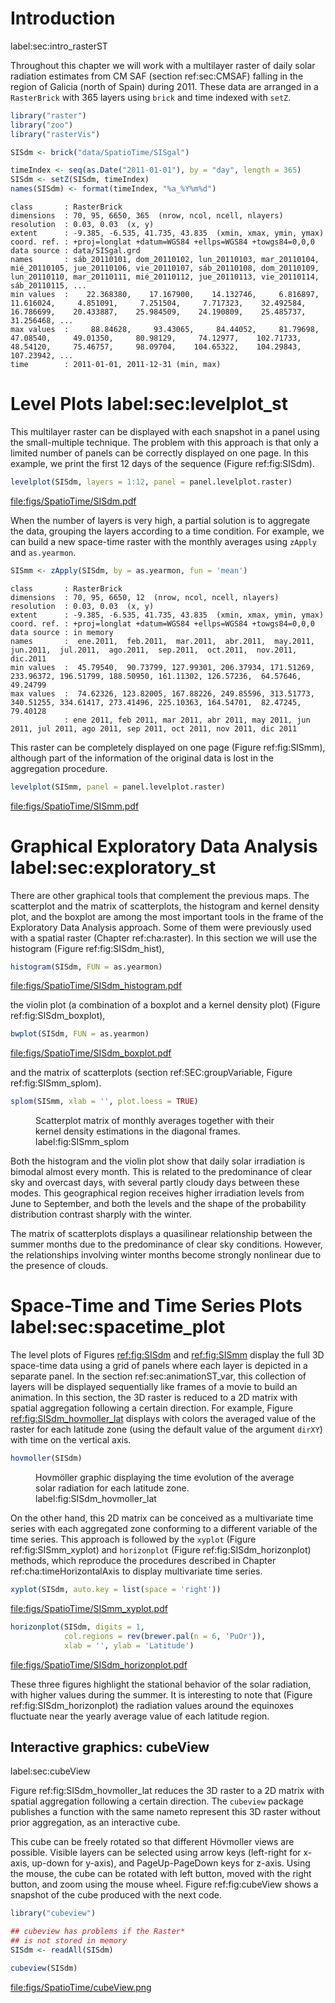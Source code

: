 #+PROPERTY:  header-args :session *R* :tangle ../docs/R/rasterST.R :eval no-export
#+OPTIONS: ^:nil
#+BIND: org-export-latex-image-default-option "height=0.4\\textheight"


#+begin_src R :exports none :tangle no
setwd('~/github/bookvis')
#+end_src

#+begin_src R :exports none  
##################################################################
## Initial configuration
##################################################################
## Clone or download the repository and set the working directory
## with setwd to the folder where the repository is located.

Sys.setlocale("LC_TIME", "C")
#+end_src

* Introduction
label:sec:intro_rasterST

Throughout this chapter we will work with a multilayer raster of daily
solar radiation estimates from CM SAF (section ref:sec:CMSAF) falling in
the region of Galicia (north of Spain) during 2011. These data are
arranged in a =RasterBrick= with 365 layers using =brick= and time
indexed with =setZ=.

#+INDEX: Packages!raster@\texttt{raster}
#+INDEX: Packages!zoo@\texttt{zoo}
#+INDEX: Packages!rasterVis@\texttt{rasterVis}

#+INDEX: Data!CM SAF
#+INDEX: Data!Solar radiation
#+INDEX: Subjects!Data processing and cleaning

#+begin_src R 
library("raster")
library("zoo")
library("rasterVis")

SISdm <- brick("data/SpatioTime/SISgal")

timeIndex <- seq(as.Date("2011-01-01"), by = "day", length = 365)
SISdm <- setZ(SISdm, timeIndex)
names(SISdm) <- format(timeIndex, "%a_%Y%m%d")
#+end_src

#+begin_src R :results output :exports results :tangle no
SISdm
#+end_src

#+ATTR_LATEX: :environment results
#+RESULTS:
#+begin_example
class       : RasterBrick 
dimensions  : 70, 95, 6650, 365  (nrow, ncol, ncell, nlayers)
resolution  : 0.03, 0.03  (x, y)
extent      : -9.385, -6.535, 41.735, 43.835  (xmin, xmax, ymin, ymax)
coord. ref. : +proj=longlat +datum=WGS84 +ellps=WGS84 +towgs84=0,0,0 
data source : data/SISgal.grd 
names       : sáb_20110101, dom_20110102, lun_20110103, mar_20110104, mié_20110105, jue_20110106, vie_20110107, sáb_20110108, dom_20110109, lun_20110110, mar_20110111, mié_20110112, jue_20110113, vie_20110114, sáb_20110115, ... 
min values  :    22.368380,    17.167900,    14.132746,     6.816897,    11.616024,     4.851091,     7.251504,     7.717323,    32.492584,    16.786699,    20.433887,    25.984509,    24.190809,    25.485737,    31.256468, ... 
max values  :     88.84628,     93.43065,     84.44052,     81.79698,     47.08540,     49.01350,     80.98129,     74.12977,    102.71733,     48.54120,     75.46757,     98.09704,    104.65322,    104.29843,    107.23942, ... 
time        : 2011-01-01, 2011-12-31 (min, max)
#+end_example

* Level Plots label:sec:levelplot_st

#+begin_src R :exports none
##################################################################
## Levelplot
##################################################################
#+end_src
This multilayer raster can be displayed with each snapshot in a
panel using the small-multiple technique. The problem with this
approach is that only a limited number of panels can be correctly
displayed on one page. In this example, we print the first 12
days of the sequence (Figure ref:fig:SISdm).

#+INDEX: Subjects!Small multiples

#+begin_src R :results output graphics file :exports both :file figs/SpatioTime/SISdm.pdf
levelplot(SISdm, layers = 1:12, panel = panel.levelplot.raster)
#+end_src

#+CAPTION: Level plot of daily averages of solar radiation. label:fig:SISdm
#+RESULTS:
[[file:figs/SpatioTime/SISdm.pdf]]

When the number of layers is very high, a partial solution is to
aggregate the data, grouping the layers according to a time
condition. For example, we can build a new space-time raster with
the monthly averages using =zApply= and =as.yearmon=. 

#+begin_src R 
SISmm <- zApply(SISdm, by = as.yearmon, fun = 'mean')
#+end_src

#+RESULTS:

#+begin_src R :results output :exports results :tangle no
SISmm
#+end_src

#+ATTR_LATEX: :environment results
#+RESULTS:
#+begin_example
class       : RasterBrick 
dimensions  : 70, 95, 6650, 12  (nrow, ncol, ncell, nlayers)
resolution  : 0.03, 0.03  (x, y)
extent      : -9.385, -6.535, 41.735, 43.835  (xmin, xmax, ymin, ymax)
coord. ref. : +proj=longlat +datum=WGS84 +ellps=WGS84 +towgs84=0,0,0 
data source : in memory
names       :  ene.2011,  feb.2011,  mar.2011,  abr.2011,  may.2011,  jun.2011,  jul.2011,  ago.2011,  sep.2011,  oct.2011,  nov.2011,  dic.2011 
min values  :  45.79540,  90.73799, 127.99301, 206.37934, 171.51269, 233.96372, 196.51799, 188.50950, 161.11302, 126.57236,  64.57646,  49.24799 
max values  :  74.62326, 123.82005, 167.88226, 249.85596, 313.51773, 340.51255, 334.61417, 273.41496, 225.10363, 164.54701,  82.47245,  79.40128 
            : ene 2011, feb 2011, mar 2011, abr 2011, may 2011, jun 2011, jul 2011, ago 2011, sep 2011, oct 2011, nov 2011, dic 2011
#+end_example

This raster can be completely displayed on one page (Figure
ref:fig:SISmm), although part of the information of the original data
is lost in the aggregation procedure.
#+begin_src R :results output graphics file :exports both :file figs/SpatioTime/SISmm.pdf
levelplot(SISmm, panel = panel.levelplot.raster)
#+end_src

#+CAPTION: Level plot of monthly averages of solar radiation. label:fig:SISmm
#+RESULTS:
[[file:figs/SpatioTime/SISmm.pdf]]

* Graphical Exploratory Data Analysis label:sec:exploratory_st

#+begin_src R :exports none
##################################################################
## Exploratory graphics
##################################################################
#+end_src

There are other graphical tools that complement the previous maps. The
scatterplot and the matrix of scatterplots, the histogram and kernel
density plot, and the boxplot are among the most important tools in
the frame of the Exploratory Data Analysis approach. Some of them were
previously used with a spatial raster (Chapter ref:cha:raster). In
this section we will use the histogram (Figure ref:fig:SISdm_hist),

#+begin_src R :results output graphics file :exports both :file figs/SpatioTime/SISdm_histogram.pdf
histogram(SISdm, FUN = as.yearmon)
#+end_src

#+CAPTION: Histogram of monthly distribution of solar radiation. label:fig:SISdm_hist
#+RESULTS:
[[file:figs/SpatioTime/SISdm_histogram.pdf]]

the violin plot (a combination of a boxplot and a kernel density plot)
(Figure ref:fig:SISdm_boxplot),
#+begin_src R :results output graphics file :exports both :file figs/SpatioTime/SISdm_boxplot.pdf
bwplot(SISdm, FUN = as.yearmon)
#+end_src

#+CAPTION: Violin plot of monthly distribution of solar radiation. label:fig:SISdm_boxplot
#+RESULTS:
[[file:figs/SpatioTime/SISdm_boxplot.pdf]]

and the matrix of scatterplots (section ref:SEC:groupVariable, Figure ref:fig:SISmm_splom).
#+begin_src R :results output graphics file :exports both :file figs/SpatioTime/SISmm_splom.png :width 4000 :height 4000 :res 600
splom(SISmm, xlab = '', plot.loess = TRUE)
#+end_src

#+INDEX: Subjects!Scatterplot matrix
#+INDEX: Subjects!Small multiples
#+CAPTION: Scatterplot matrix of monthly averages together with their kernel density estimations in the diagonal frames. label:fig:SISmm_splom
#+RESULTS:
[[file:figs/SpatioTime/SISmm_splom.png]]


Both the histogram and the violin plot show that daily solar
irradiation is bimodal almost every month. This is related to the
predominance of clear sky and overcast days, with several partly
cloudy days between these modes. This geographical region receives
higher irradiation levels from June to September, and both the levels
and the shape of the probability distribution contrast sharply with
the winter.

The matrix of scatterplots displays a quasilinear relationship
between the summer months due to the predominance of clear sky
conditions. However, the relationships involving winter months become
strongly nonlinear due to the presence of clouds.

* Space-Time and Time Series Plots label:sec:spacetime_plot
#+begin_src R :exports none
##################################################################
## Space-time and time series plots
##################################################################
#+end_src

The level plots of Figures [[ref:fig:SISdm]] and [[ref:fig:SISmm]]
display the full 3D space-time data using a grid of panels where each layer
is depicted in a separate panel. In the section ref:sec:animationST_var, this
collection of layers will be displayed sequentially like frames of a
movie to build an animation. In this section, the 3D raster is reduced
to a 2D matrix with spatial aggregation following a certain
direction. For example, Figure [[ref:fig:SISdm_hovmoller_lat]]
displays with colors the averaged value of the raster for each
latitude zone (using the default value of the argument =dirXY=) with
time on the vertical axis.

#+begin_src R :results output graphics file :exports both :file figs/SpatioTime/SISdm_hovmoller_lat.png :width 4000 :height 4000 :res 600
hovmoller(SISdm)
#+end_src

#+CAPTION: Hovmöller graphic displaying the time evolution of the average solar radiation for each latitude zone. label:fig:SISdm_hovmoller_lat
#+RESULTS:
[[file:figs/SpatioTime/SISdm_hovmoller_lat.png]]

On the other hand, this 2D matrix can be conceived as a multivariate
time series with each aggregated zone conforming to a different
variable of the time series. This approach is followed by the =xyplot=
(Figure ref:fig:SISmm_xyplot) and =horizonplot= (Figure
ref:fig:SISdm_horizonplot) methods, which reproduce the procedures
described in Chapter ref:cha:timeHorizontalAxis to display
multivariate time series.

#+begin_src R :results output graphics file :exports both :file figs/SpatioTime/SISmm_xyplot.pdf
xyplot(SISdm, auto.key = list(space = 'right'))
#+end_src

#+CAPTION: Time graph of the average solar radiation for each latitude zone. Each line represents a latitude band. label:fig:SISmm_xyplot
#+RESULTS:
[[file:figs/SpatioTime/SISmm_xyplot.pdf]]

#+INDEX: Subjects!Horizon plot
#+INDEX: Subjects!Small multiples
#+begin_src R :results output graphics file :exports both :file figs/SpatioTime/SISdm_horizonplot.pdf
horizonplot(SISdm, digits = 1,
            col.regions = rev(brewer.pal(n = 6, 'PuOr')),
            xlab = '', ylab = 'Latitude')
#+end_src

#+CAPTION: Horizon graph of the average solar radiation for each latitude zone. label:fig:SISdm_horizonplot
#+RESULTS:
[[file:figs/SpatioTime/SISdm_horizonplot.pdf]]

These three figures highlight the stational behavior of the solar
radiation, with higher values during the summer. It is
interesting to note that (Figure ref:fig:SISdm_horizonplot) the
radiation values around the equinoxes fluctuate near the yearly
average value of each latitude region.

** Interactive graphics: cubeView
label:sec:cubeView

#+INDEX: Subjects!Interactive visualization
#+INDEX: Subjects!3D visualization

Figure ref:fig:SISdm_hovmoller_lat reduces the 3D raster to a 2D
matrix with spatial aggregation following a certain direction. The
=cubeview= package publishes a function with the same nameto represent
this 3D raster without prior aggregation, as an interactive cube.

This cube can be freely rotated so that different Hövmoller views are
possible. Visible layers can be selected using arrow keys (left-right
for x-axis, up-down for y-axis), and PageUp-PageDown keys for
z-axis. Using the mouse, the cube can be rotated with left button,
moved with the right button, and zoom using the mouse wheel. Figure
ref:fig:cubeView shows a snapshot of the cube produced with the next
code.

#+INDEX: Packages!mapview@\texttt{mapview}

#+begin_src R
library("cubeview")

## cubeview has problems if the Raster*
## is not stored in memory
SISdm <- readAll(SISdm)

cubeview(SISdm)
#+end_src

#+CAPTION: Snapshot of an interactive cube displaying a 3D raster. label:fig:cubeView
file:figs/SpatioTime/cubeView.png
